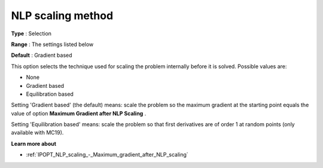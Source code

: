 

.. _IPOPT_NLP_scaling_-_NLP_scaling_method:


NLP scaling method
==================



**Type** :	Selection	

**Range** :	The settings listed below	

**Default** :	Gradient based	



This option selects the technique used for scaling the problem internally before it is solved. Possible values are:



*	None
*	Gradient based
*	Equilibration based




Setting 'Gradient based' (the default) means: scale the problem so the maximum gradient at the starting point equals the value of option **Maximum Gradient after NLP Scaling** .





Setting 'Equilibration based' means: scale the problem so that first derivatives are of order 1 at random points (only available with MC19).





**Learn more about** 

*	:ref:`IPOPT_NLP_scaling_-_Maximum_gradient_after_NLP_scaling` 
